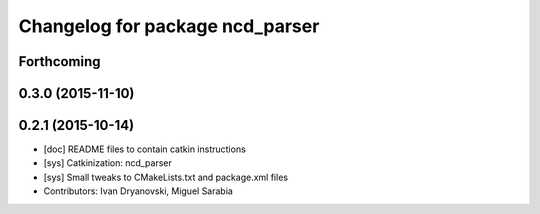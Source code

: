 ^^^^^^^^^^^^^^^^^^^^^^^^^^^^^^^^
Changelog for package ncd_parser
^^^^^^^^^^^^^^^^^^^^^^^^^^^^^^^^

Forthcoming
-----------

0.3.0 (2015-11-10)
------------------

0.2.1 (2015-10-14)
------------------
* [doc] README files to contain catkin instructions
* [sys] Catkinization: ncd_parser
* [sys] Small tweaks to CMakeLists.txt and package.xml files
* Contributors: Ivan Dryanovski, Miguel Sarabia
